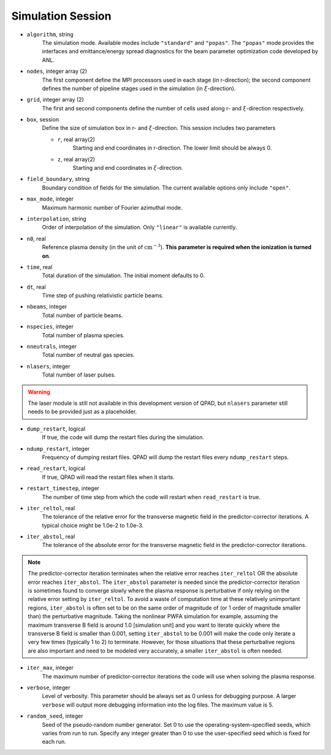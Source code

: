 Simulation Session
==================

* ``algorithm``, string
    The simulation mode. Available modes include ``"standard"`` and ``"popas"``. The ``"popas"`` mode provides the interfaces and emittance/energy spread diagnostics for the beam parameter optimization code developed by ANL.

* ``nodes``, integer array (2)
    The first component define the MPI processors used in each stage (in r-direction); the second component defines the number of pipeline stages used in the simulation (in :math:`\xi`-direction).

* ``grid``, integer array (2)
    The first and second components define the number of cells used along r- and :math:`\xi`-direction respectively.

* ``box``, session
    Define the size of simulation box in r- and :math:`\xi`-direction. This session includes two parameters

    * ``r``, real array(2)
        Starting and end coordinates in r-direction. The lower limit should be always 0.
    * ``z``, real array(2)
        Starting and end coordinates in :math:`\xi`-direction.

* ``field_boundary``, string
    Boundary condition of fields for the simulation. The current available options only include ``"open"``.

* ``max_mode``, integer
    Maximum harmonic number of Fourier azimuthal mode.

* ``interpolation``, string
    Order of interpolation of the simulation. Only ``"linear"`` is available currently.

* ``n0``, real
    Reference plasma density (in the unit of :math:`\text{cm}^{-3}`). **This parameter is required when the ionization is turned on**.

* ``time``, real
    Total duration of the simulation. The initial moment defaults to 0.

* ``dt``, real
    Time step of pushing relativistic particle beams.

* ``nbeams``, integer
    Total number of particle beams.

* ``nspecies``, integer
    Total number of plasma species.

* ``nneutrals``, integer
    Total number of neutral gas species.

* ``nlasers``, integer
    Total number of laser pulses.

.. warning::

    The laser module is still not available in this development version of QPAD, but ``nlasers`` parameter still needs to be provided just as a placeholder.

* ``dump_restart``, logical
    If true, the code will dump the restart files during the simulation.

* ``ndump_restart``, integer
    Frequency of dumping restart files. QPAD will dump the restart files every ``ndump_restart`` steps.

* ``read_restart``, logical
    If true, QPAD will read the restart files when it starts.

* ``restart_timestep``, integer
    The number of time step from which the code will restart when ``read_restart`` is true.

* ``iter_reltol``, real
    The tolerance of the relative error for the transverse magnetic field in the predictor-corrector iterations. A typical choice might be 1.0e-2 to 1.0e-3.

* ``iter_abstol``, real
    The tolerance of the absolute error for the transverse magnetic field in the predictor-corrector iterations.

.. note::
    The predictor-corrector iteration terminates when the relative error reaches ``iter_reltol`` OR the absolute error reaches ``iter_abstol``. The ``iter_abstol`` parameter is needed since the predictor-corrector iteration is sometimes found to converge slowly where the plasma response is perturbative if only relying on the relative error setting by ``iter_reltol``. To avoid a waste of computation time at these relatively unimportant regions, ``iter_abstol`` is often set to be on the same order of magnitude of (or 1 order of magnitude smaller than) the perturbative magnitude. Taking the nonlinear PWFA simulation for example, assuming the maximum transverse B field is around 1.0 [simulation unit] and you want to iterate quickly where the transverse B field is smaller than 0.001, setting ``iter_abstol`` to be 0.001 will make the code only iterate a very few times (typically 1 to 2) to terminate. However, for those situations that these perturbative regions are also important and need to be modeled very accurately, a smaller ``iter_abstol`` is often needed.

* ``iter_max``, integer
    The maximum number of predictor-corrector iterations the code will use when solving the plasma response.

* ``verbose``, integer
    Level of verbosity. This parameter should be always set as 0 unless for debugging purpose. A larger ``verbose`` will output more debugging information into the log files. The maximum value is 5.

* ``random_seed``, integer
    Seed of the pseudo-random number generator. Set 0 to use the operating-system-specified seeds, which varies from run to run. Specify any integer greater than 0 to use the user-specified seed which is fixed for each run.